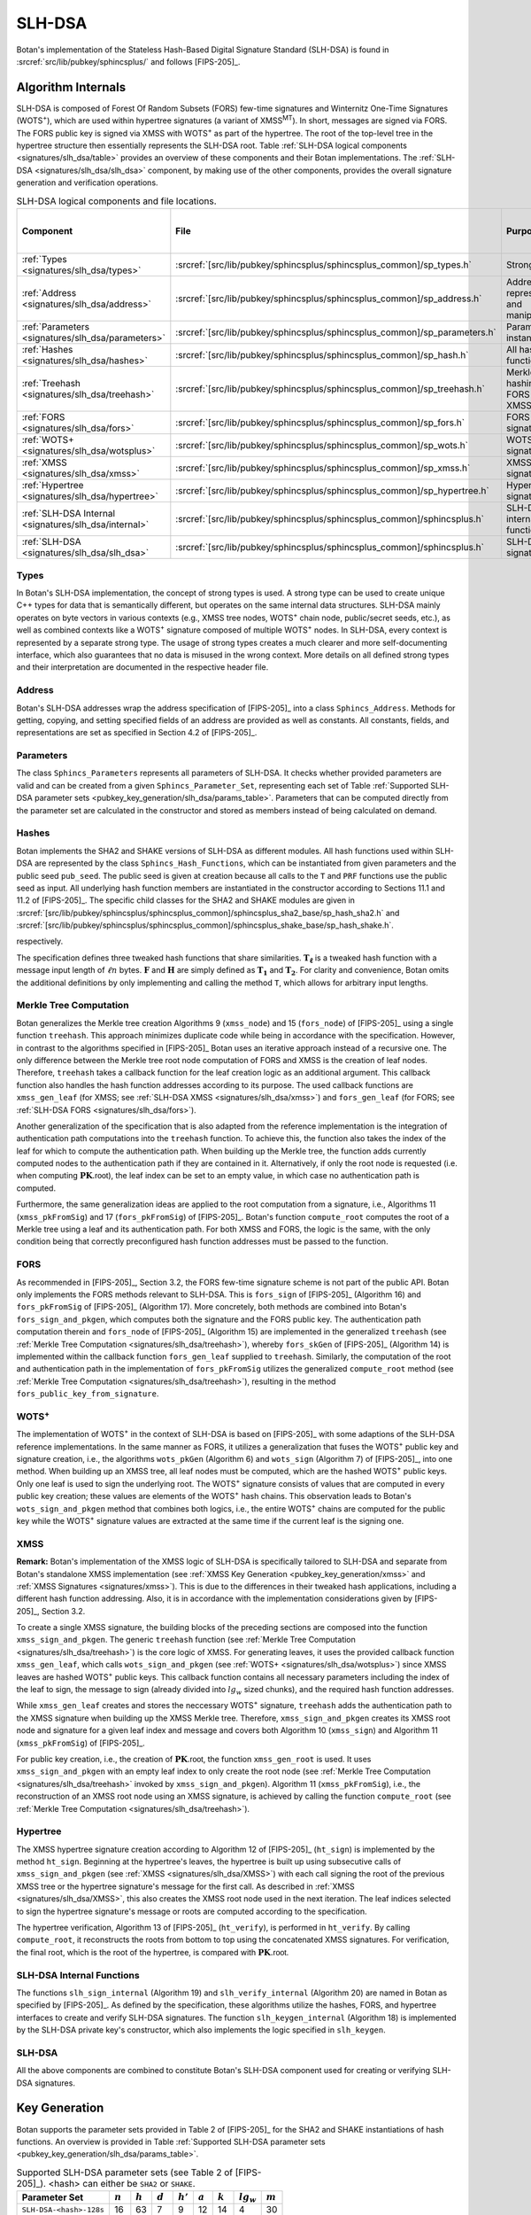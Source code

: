 .. _pubkey/slh_dsa:

SLH-DSA
=======

Botan's implementation of the Stateless Hash-Based Digital Signature Standard
(SLH-DSA) is found in
:srcref:`src/lib/pubkey/sphincsplus/` and follows [FIPS-205]_.


Algorithm Internals
-------------------

SLH-DSA is composed of Forest Of Random Subsets (FORS) few-time signatures
and Winternitz One-Time Signatures (WOTS\ :sup:`+`), which are used within
hypertree signatures (a variant of XMSS\ :sup:`MT`). In short, messages
are signed via FORS. The FORS public key is signed via XMSS with WOTS\ :sup:`+`
as part of the hypertree. The root of the top-level tree in the hypertree
structure then essentially represents the SLH-DSA root.
Table :ref:`SLH-DSA logical components <signatures/slh_dsa/table>`
provides an overview of these components and their Botan implementations. The
:ref:`SLH-DSA <signatures/slh_dsa/slh_dsa>` component, by making use of
the other components, provides the overall signature generation and verification
operations.

.. _signatures/slh_dsa/table:

.. table::  SLH-DSA logical components and file locations.
   :widths: 15 25 45 15

   +------------------------------------------------------------+---------------------------------------------------------------------------+--------------------------------------------+------------------------------+
   |  Component                                                 | File                                                                      | Purpose                                    | Section in [FIPS-205]_       |
   +============================================================+===========================================================================+============================================+==============================+
   | :ref:`Types <signatures/slh_dsa/types>`                    | :srcref:`[src/lib/pubkey/sphincsplus/sphincsplus_common]/sp_types.h`      | Strong types                               |                              |
   +------------------------------------------------------------+---------------------------------------------------------------------------+--------------------------------------------+------------------------------+
   | :ref:`Address <signatures/slh_dsa/address>`                | :srcref:`[src/lib/pubkey/sphincsplus/sphincsplus_common]/sp_address.h`    | Address representation and manipulation    | 4.2, 4.3                     |
   +------------------------------------------------------------+---------------------------------------------------------------------------+--------------------------------------------+------------------------------+
   | :ref:`Parameters <signatures/slh_dsa/parameters>`          | :srcref:`[src/lib/pubkey/sphincsplus/sphincsplus_common]/sp_parameters.h` | Parameter set instantiations               | 11                           |
   +------------------------------------------------------------+---------------------------------------------------------------------------+--------------------------------------------+------------------------------+
   | :ref:`Hashes <signatures/slh_dsa/hashes>`                  | :srcref:`[src/lib/pubkey/sphincsplus/sphincsplus_common]/sp_hash.h`       | All hash functions                         | 11.1, 11.2                   |
   +------------------------------------------------------------+---------------------------------------------------------------------------+--------------------------------------------+------------------------------+
   | :ref:`Treehash <signatures/slh_dsa/treehash>`              | :srcref:`[src/lib/pubkey/sphincsplus/sphincsplus_common]/sp_treehash.h`   | Merkle tree hashing for FORS and XMSS      | 6.1, 8.2                     |
   +------------------------------------------------------------+---------------------------------------------------------------------------+--------------------------------------------+------------------------------+
   | :ref:`FORS <signatures/slh_dsa/fors>`                      | :srcref:`[src/lib/pubkey/sphincsplus/sphincsplus_common]/sp_fors.h`       | FORS signature                             | 8                            |
   +------------------------------------------------------------+---------------------------------------------------------------------------+--------------------------------------------+------------------------------+
   | :ref:`WOTS+ <signatures/slh_dsa/wotsplus>`                 | :srcref:`[src/lib/pubkey/sphincsplus/sphincsplus_common]/sp_wots.h`       | WOTS\ :sup:`+` signature                   | 5                            |
   +------------------------------------------------------------+---------------------------------------------------------------------------+--------------------------------------------+------------------------------+
   | :ref:`XMSS <signatures/slh_dsa/xmss>`                      | :srcref:`[src/lib/pubkey/sphincsplus/sphincsplus_common]/sp_xmss.h`       | XMSS signature                             | 6                            |
   +------------------------------------------------------------+---------------------------------------------------------------------------+--------------------------------------------+------------------------------+
   | :ref:`Hypertree <signatures/slh_dsa/hypertree>`            | :srcref:`[src/lib/pubkey/sphincsplus/sphincsplus_common]/sp_hypertree.h`  | Hypertree signature                        | 7                            |
   +------------------------------------------------------------+---------------------------------------------------------------------------+--------------------------------------------+------------------------------+
   | :ref:`SLH-DSA Internal <signatures/slh_dsa/internal>`      | :srcref:`[src/lib/pubkey/sphincsplus/sphincsplus_common]/sphincsplus.h`   | SLH-DSA internal functions                 | 9                            |
   +------------------------------------------------------------+---------------------------------------------------------------------------+--------------------------------------------+------------------------------+
   | :ref:`SLH-DSA <signatures/slh_dsa/slh_dsa>`                | :srcref:`[src/lib/pubkey/sphincsplus/sphincsplus_common]/sphincsplus.h`   | SLH-DSA signature                          | 10                           |
   +------------------------------------------------------------+---------------------------------------------------------------------------+--------------------------------------------+------------------------------+

.. _signatures/slh_dsa/types:

Types
^^^^^

In Botan's SLH-DSA implementation, the concept of strong types is
used. A strong type can be used to create unique C++ types for data that is
semantically different, but operates on the same internal data structures.
SLH-DSA mainly operates on byte vectors in various contexts (e.g.,
XMSS tree nodes, WOTS\ :sup:`+` chain node, public/secret seeds, etc.), as well
as combined contexts like a WOTS\ :sup:`+` signature composed of multiple
WOTS\ :sup:`+` nodes. In SLH-DSA, every context is represented by a
separate strong type. The usage of strong types creates a much clearer and more
self-documenting interface, which also guarantees that no data is misused in the
wrong context. More details on all defined strong types and their interpretation
are documented in the respective header file.

.. _signatures/slh_dsa/address:

Address
^^^^^^^

Botan's SLH-DSA addresses wrap the address specification of [FIPS-205]_
into a class ``Sphincs_Address``. Methods for getting, copying, and setting
specified fields of an address are provided as well as constants. All constants,
fields, and representations are set as specified in Section 4.2 of [FIPS-205]_.

.. _signatures/slh_dsa/parameters:

Parameters
^^^^^^^^^^

The class ``Sphincs_Parameters`` represents all parameters of SLH-DSA.
It checks whether provided parameters are valid and can be created from a given
``Sphincs_Parameter_Set``, representing each set of Table :ref:`Supported
SLH-DSA parameter sets <pubkey_key_generation/slh_dsa/params_table>`.
Parameters that can be computed directly from the parameter set are calculated
in the constructor and stored as members instead of being calculated on demand.

.. _signatures/slh_dsa/hashes:

Hashes
^^^^^^

Botan implements the SHA2 and SHAKE versions of SLH-DSA as different
modules. All hash functions used within SLH-DSA are represented by the
class ``Sphincs_Hash_Functions``, which can be instantiated from given
parameters and the public seed ``pub_seed``. The public seed is given at
creation because all calls to the ``T`` and ``PRF`` functions use the public
seed as input. All underlying hash function members are instantiated in the
constructor according to Sections 11.1 and 11.2 of [FIPS-205]_. The specific
child classes for the SHA2 and SHAKE modules are given in
:srcref:`[src/lib/pubkey/sphincsplus/sphincsplus_common]/sphincsplus_sha2_base/sp_hash_sha2.h` and
:srcref:`[src/lib/pubkey/sphincsplus/sphincsplus_common]/sphincsplus_shake_base/sp_hash_shake.h`.

respectively.

The specification defines three tweaked hash functions that share similarities.
:math:`\mathbf{T_\ell}` is a tweaked hash function with a message input length
of :math:`\ell n` bytes. :math:`\mathbf{F}` and :math:`\mathbf{H}` are simply
defined as :math:`\mathbf{T_1}` and :math:`\mathbf{T_2}`. For clarity and
convenience, Botan omits the additional definitions by only implementing and
calling the method ``T``, which allows for arbitrary input lengths.

.. _signatures/slh_dsa/treehash:

Merkle Tree Computation
^^^^^^^^^^^^^^^^^^^^^^^

Botan generalizes the Merkle tree creation Algorithms 9
(:math:`\mathtt{xmss\_node}`) and 15 (:math:`\mathtt{fors\_node}`) of
[FIPS-205]_ using a single function
``treehash``. This
approach minimizes duplicate code while being in accordance with the
specification. However, in contrast to the algorithms specified in [FIPS-205]_
Botan uses an iterative approach instead of a recursive one.
The only difference between the Merkle tree root node computation
of FORS and XMSS is the creation of leaf nodes. Therefore, ``treehash``
takes a callback function for the leaf creation logic as an additional argument.
This callback function also handles the hash function addresses according to its
purpose. The used callback functions are ``xmss_gen_leaf`` (for XMSS; see
:ref:`SLH-DSA XMSS <signatures/slh_dsa/xmss>`) and ``fors_gen_leaf``
(for FORS; see :ref:`SLH-DSA FORS <signatures/slh_dsa/fors>`).

Another generalization of the specification that is also adapted from the
reference implementation is the integration of authentication path computations
into the ``treehash`` function. To achieve this, the function also takes the
index of the leaf for which to compute the authentication path. When building up
the Merkle tree, the function adds currently computed nodes to the
authentication path if they are contained in it. Alternatively, if only the root
node is requested (i.e. when computing :math:`\mathbf{PK}.\mathsf{root}`), the
leaf index can be set to an empty value, in which case no authentication path is
computed.

Furthermore, the same generalization ideas are applied to the root computation
from a signature, i.e., Algorithms 11 (:math:`\mathtt{xmss\_pkFromSig}`) and 17
(:math:`\mathtt{fors\_pkFromSig}`) of [FIPS-205]_. Botan's function
``compute_root`` computes the root of a Merkle tree using a leaf and its
authentication path. For both XMSS and FORS, the logic is the same, with the
only condition being that correctly preconfigured hash function addresses must
be passed to the function.

.. _signatures/slh_dsa/fors:

FORS
^^^^

As recommended in [FIPS-205]_, Section 3.2, the FORS few-time signature scheme
is not part of the public API. Botan only implements the FORS methods relevant
to SLH-DSA. This is :math:`\mathtt{fors\_sign}` of [FIPS-205]_
(Algorithm 16) and :math:`\mathtt{fors\_pkFromSig}` of [FIPS-205]_
(Algorithm 17). More concretely,
both methods are combined into Botan's ``fors_sign_and_pkgen``, which computes
both the signature and the FORS public key. The authentication path computation
therein and :math:`\mathtt{fors\_node}` of [FIPS-205]_ (Algorithm 15) are
implemented in the generalized ``treehash`` (see
:ref:`Merkle Tree Computation <signatures/slh_dsa/treehash>`), whereby
:math:`\mathtt{fors\_skGen}` of [FIPS-205]_ (Algorithm 14) is implemented
within the callback function ``fors_gen_leaf`` supplied to ``treehash``.
Similarly, the computation of the root and authentication path in the
implementation of :math:`\mathtt{fors\_pkFromSig}` utilizes the generalized
``compute_root`` method (see :ref:`Merkle Tree Computation
<signatures/slh_dsa/treehash>`), resulting in the method
``fors_public_key_from_signature``.

.. _signatures/slh_dsa/wotsplus:

WOTS\ :sup:`+`
^^^^^^^^^^^^^^

The implementation of WOTS\ :sup:`+` in the context of SLH-DSA is
based on [FIPS-205]_ with some adaptions of the SLH-DSA reference
implementations. In the same manner as FORS, it utilizes a generalization that
fuses the WOTS\ :sup:`+` public key and signature creation, i.e., the algorithms
:math:`\mathtt{wots\_pkGen}` (Algorithm 6) and
:math:`\mathtt{wots\_sign}` (Algorithm 7) of [FIPS-205]_, into
one method. When building up an XMSS tree, all leaf nodes must be computed,
which are the hashed WOTS\ :sup:`+` public keys. Only one leaf is used to sign
the underlying root. The WOTS\ :sup:`+` signature consists of values that are
computed in every public key creation; these values are elements of the
WOTS\ :sup:`+` hash chains. This observation leads to Botan's
``wots_sign_and_pkgen`` method that combines both logics, i.e., the entire
WOTS\ :sup:`+` chains are computed for the public key while the WOTS\ :sup:`+`
signature values are extracted at the same time if the current leaf is the
signing one.

.. _signatures/slh_dsa/XMSS:

XMSS
^^^^

**Remark:** Botan's implementation of the XMSS logic of SLH-DSA is
specifically tailored to SLH-DSA and separate from Botan's standalone
XMSS implementation (see :ref:`XMSS Key Generation <pubkey_key_generation/xmss>`
and :ref:`XMSS Signatures <signatures/xmss>`). This is due to the differences in
their tweaked hash applications, including a different hash function addressing.
Also, it is in accordance with the implementation considerations given by
[FIPS-205]_, Section 3.2.

To create a single XMSS signature, the building blocks of the preceding sections
are composed into the function ``xmss_sign_and_pkgen``. The generic ``treehash``
function (see :ref:`Merkle Tree Computation <signatures/slh_dsa/treehash>`)
is the
core logic of XMSS. For generating leaves, it uses the provided callback
function ``xmss_gen_leaf``, which calls ``wots_sign_and_pkgen`` (see :ref:`WOTS+
<signatures/slh_dsa/wotsplus>`) since XMSS leaves are hashed WOTS\ :sup:`+`
public keys. This callback function contains all necessary parameters including
the index of the leaf to sign, the message to sign (already divided into
:math:`lg_w` sized chunks), and the required hash function addresses.

While ``xmss_gen_leaf`` creates and stores the neccessary WOTS\ :sup:`+`
signature, ``treehash`` adds the authentication path to the XMSS signature when
building up the XMSS Merkle tree. Therefore, ``xmss_sign_and_pkgen`` creates its
XMSS root node and signature for a given leaf index and message and covers both
Algorithm 10 (:math:`\mathtt{xmss\_sign}`) and Algorithm 11
(:math:`\mathtt{xmss\_pkFromSig}`) of [FIPS-205]_.

For public key creation, i.e., the creation of :math:`\mathbf{PK}.\mathsf{root}`,
the function ``xmss_gen_root`` is used. It uses ``xmss_sign_and_pkgen`` with an
empty leaf index to only create the root node (see :ref:`Merkle Tree Computation
<signatures/slh_dsa/treehash>` invoked by ``xmss_sign_and_pkgen``).
Algorithm 11 (:math:`\mathtt{xmss\_pkFromSig}`), i.e., the reconstruction of an
XMSS root node using an XMSS signature, is achieved by calling the function
``compute_root`` (see :ref:`Merkle Tree Computation <signatures/slh_dsa/treehash>`).

.. _signatures/slh_dsa/hypertree:

Hypertree
^^^^^^^^^

The XMSS hypertree signature creation according to Algorithm 12 of [FIPS-205]_
(:math:`\mathtt{ht\_sign}`) is implemented by the method ``ht_sign``. Beginning
at the hypertree's leaves, the hypertree is built up using subsecutive calls of
``xmss_sign_and_pkgen`` (see :ref:`XMSS <signatures/slh_dsa/XMSS>`)
with each call signing the root of the previous XMSS tree or the hypertree
signature's message for the first call. As described in :ref:`XMSS
<signatures/slh_dsa/XMSS>`, this also creates the XMSS root node used in the
next iteration. The leaf indices selected to sign the hypertree signature's
message or roots are computed according to the specification.

The hypertree verification, Algorithm 13  of [FIPS-205]_
(:math:`\mathtt{ht\_verify}`), is performed in ``ht_verify``. By calling
``compute_root``, it reconstructs the roots from bottom to top using the
concatenated XMSS signatures. For verification, the final root, which is the
root of the hypertree, is compared with :math:`\mathbf{PK}.\mathsf{root}`.

.. _signatures/slh_dsa/internal:

SLH-DSA Internal Functions
^^^^^^^^^^^^^^^^^^^^^^^^^^

The functions :math:`\mathtt{slh\_sign\_internal}` (Algorithm 19) and
:math:`\mathtt{slh\_verify\_internal}` (Algorithm 20) are named in Botan as
specified by [FIPS-205]_.  As defined by the specification, these algorithms
utilize the hashes, FORS, and hypertree interfaces to create and verify SLH-DSA
signatures. The function :math:`\mathtt{slh\_keygen\_internal}` (Algorithm 18)
is implemented by the SLH-DSA private key's constructor, which also implements
the logic specified in :math:`\mathtt{slh\_keygen}`.

.. _signatures/slh_dsa/slh_dsa:

SLH-DSA
^^^^^^^

All the above components are combined to constitute Botan's SLH-DSA
component used for creating or verifying SLH-DSA signatures.

.. _pubkey_key_generation/slh_dsa:

Key Generation
--------------

Botan supports the parameter sets provided in Table 2 of [FIPS-205]_ for the
SHA2 and SHAKE instantiations of hash functions.
An overview is provided in Table
:ref:`Supported SLH-DSA parameter sets <pubkey_key_generation/slh_dsa/params_table>`.

.. _pubkey_key_generation/slh_dsa/params_table:

.. table::  Supported SLH-DSA parameter sets (see Table 2 of [FIPS-205]_). <hash> can either be ``SHA2`` or ``SHAKE``.

   +-------------------------+-----------+-----------+-----------+------------+-----------+-----------+--------------+-----------+
   | Parameter Set           | :math:`n` | :math:`h` | :math:`d` | :math:`h'` | :math:`a` | :math:`k` | :math:`lg_w` | :math:`m` |
   +=========================+===========+===========+===========+============+===========+===========+==============+===========+
   | ``SLH-DSA-<hash>-128s`` | 16        | 63        | 7         | 9          | 12        | 14        | 4            | 30        |
   +-------------------------+-----------+-----------+-----------+------------+-----------+-----------+--------------+-----------+
   | ``SLH-DSA-<hash>-128f`` | 16        | 66        | 22        | 3          | 6         | 33        | 4            | 34        |
   +-------------------------+-----------+-----------+-----------+------------+-----------+-----------+--------------+-----------+
   | ``SLH-DSA-<hash>-192s`` | 24        | 63        | 7         | 9          | 14        | 17        | 4            | 39        |
   +-------------------------+-----------+-----------+-----------+------------+-----------+-----------+--------------+-----------+
   | ``SLH-DSA-<hash>-192f`` | 24        | 66        | 22        | 3          | 8         | 33        | 4            | 42        |
   +-------------------------+-----------+-----------+-----------+------------+-----------+-----------+--------------+-----------+
   | ``SLH-DSA-<hash>-256s`` | 32        | 64        | 8         | 8          | 14        | 22        | 4            | 47        |
   +-------------------------+-----------+-----------+-----------+------------+-----------+-----------+--------------+-----------+
   | ``SLH-DSA-<hash>-256f`` | 32        | 68        | 17        | 4          | 9         | 35        | 4            | 49        |
   +-------------------------+-----------+-----------+-----------+------------+-----------+-----------+--------------+-----------+

SLH-DSA key generation follows Sections 9.1 and 10.1 of [FIPS-205]_ and is
implemented in :srcref:`[src/lib/pubkey/sphincsplus/sphincsplus_common]/sphincsplus.cpp:306|SphincsPlus_PrivateKey`
within the ``SphincsPlus_PrivateKey`` constructor. It works as follows:

.. admonition:: SLH-DSA Key Generation

   **Input:**

   -  ``rng``: random number generator
   -  ``params``: SLH-DSA parameters

   **Output:**

   -  ``SK``, ``PK``: private and public key

   **Steps:**

   1. Generate new values ``sk_seed``, ``sk_prf``, and ``pub_seed`` using ``rng``.
   2. ``root = xmss_gen_root(sk_seed)``
      (see :ref:`XMSS <signatures/slh_dsa/XMSS>`).
   3. | ``SK = {sk_seed, sk_prf, pub_seed, root}``
      | ``PK = {pub_seed, root}``

   **Notes:**

   - Step 1 corresponds to Algorithm 21, and Steps 2-3 correspond to Algorithm 18 of [FIPS-205]_. All are performed in :srcref:`[src/lib/pubkey/sphincsplus/sphincsplus_common]/sphincsplus.cpp:306|SphincsPlus_PrivateKey`.
   - The creation of a public key is conducted using the
     ``public_key`` method of the private key.
   - The addresses are set according to Algorithm 18 of [FIPS-205]_.

SPHINCS\ :sup:`+`
^^^^^^^^^^^^^^^^^

Botan supports the SPHINCS\ :sup:`+` Round 3.1 NIST submission [SPX-R3]_. The
SPHINCS\ :sup:`+` instances are activated using the ``sphincsplus_sha2`` and
``sphincsplus_shake`` modules, enabling their selection for key creation.
As with the SLH-DSA instances, they are provided to the constructors of the
SLH-DSA keys.
These instances are maintained solely for version compatibility. It is strongly
recommended to use the SLH-DSA instances instead.

Signature Creation
------------------

**Remark:** Signature creation with non-empty contexts is currently not
supported in Botan. Support for the pre-hash variant of SLH-DSA is also not yet
available.

An SLH-DSA signature is created in the following manner, following
Algorithm 22 of [FIPS-205]_ (see :srcref:`[src/lib/pubkey/sphincsplus/sphincsplus_common]/sphincsplus.cpp:355|sign`):

.. admonition:: SLH-DSA Signature Creation

   **Input:**

   -  ``rng``: random number generator
   -  ``m``: message to be signed
   -  ``SK = {sk_seed, sk_prf, pub_seed, root}``: SLH-DSA secret key

   **Output:**

   -  ``sig``:  SLH-DSA signature

   **Steps:**

   1. Generate new value ``addrnd`` using ``rng``. For the deterministic variant, set ``addrnd`` to ``NULL``.
   2. ``internal_msg = 0x00 || 0x00 || m`` (contexts are currently not supported).
   3. Create signature ``sig`` using ``slh_sign_internal``

      1. ``opt_rand = SK.pub_seed`` if ``addrnd == NULL``. Otherwise, set ``opt_rand`` to ``addrnd``.
      2. ``msg_random_s = PRF_msg(m, SK.prf, opt_rand)`` and set ``sig = msg_random_s``.
      3. ``(mhash, tree_idx, leaf_idx) = H_msg(msg_random_s, SK.root, m)``.
      4. Set tree address of ``fors_addr`` to ``tree_idx``, its type to ``ForsTree``, and its keypair address to ``leaf_idx``.
      5. ``(fors_sig, fors_root) = fors_sign_and_pkgen(mhash, SK.sk_seed, fors_addr)`` and append ``fors_sig`` to ``sig``.
      6. ``ht_sig = ht_sign(fors_root, SK.sk_seed, tree_idx, leaf_idx)`` and append ``ht_sig`` to ``sig``.


   **Notes:**

   - Steps 1-3 correspond to Algorithm 22 of [FIPS-205]_ and are performed in :srcref:`[src/lib/pubkey/sphincsplus/sphincsplus_common]/sphincsplus.cpp:355|sign`.
   - Steps 4-9 correspond to Algorithm 19 of [FIPS-205]_ and are performed in :srcref:`[src/lib/pubkey/sphincsplus/sphincsplus_common]/sphincsplus.cpp:375|slh_sign_internal`.
   - Steps 3.3, 3.5, 3.6: ``SK.pub_seed`` is omitted as an input because the hash functions are already instantiated with a corresponding member variable.
   - ``SK`` is passed to ``slh_sign_internal`` via member variables.

Signature Validation
--------------------

**Remark:** Signature verification with non-empty contexts is currently not
supported in Botan. Support for the pre-hash variant of SLH-DSA is also not yet
available.

An SLH-DSA signature is verified in the following manner, following
Algorithm 24 of [FIPS-205]_ (see :srcref:`[src/lib/pubkey/sphincsplus/sphincsplus_common]/sphincsplus.cpp:203|is_valid_signature`):

.. admonition:: SLH-DSA Signature Validation

   **Input:**

   -  ``m``: message to be validated
   -  ``sig``: signature to be validated
   -  ``PK``: SLH-DSA public key, ``PK = {pub_seed, root}``

   **Output:**

   -  ``true``, if the signature for message ``m`` is valid. ``false`` otherwise

   **Steps:**

   1. ``internal_msg = 0x00 || 0x00 || m`` (contexts are currently not supported)
   2. The signature is valid iff ``slh_verify_internal(internal_msg, sig, PK) == true``

      1. Return ``false`` if the length of ``sig`` is invalid.
      2. Take the first ``n`` bytes of ``sig`` as value ``msg_random_s``.
      3. ``(mhash, tree_idx, leaf_idx) = H_msg(msg_random_s, PK.root, m)``.
      4. Set tree address of ``fors_addr`` to tree_idx, its type to ``ForsTree``, and its keypair address to ``leaf_idx``.
      5. Take the FORS signature bytes of ``sig`` as value ``fors_sig_s``.
      6. ``fors_root = fors_public_key_from_signature(mhash, fors_sig_s, fors_addr)``.
      7. Take the hypertree signature bytes of ``sig`` as value ``ht_sig_s``.
      8. The signature is valid iff ``ht_verify(fors_root, ht_sig_s, PK.root, tree_idx, leaf_idx) == true``.

   **Notes:**

   - Steps 1-2 correspond to Algorithm 24 of [FIPS-205]_ and are performed in :srcref:`[src/lib/pubkey/sphincsplus/sphincsplus_common]/sphincsplus.cpp:203|is_valid_signature`.
   - Steps 3-10 correspond to Algorithm 20 of [FIPS-205]_ and are performed in :srcref:`[src/lib/pubkey/sphincsplus/sphincsplus_common]/sphincsplus.cpp:212|slh_verify_internal`.
   - Steps 2.3, 2.6, 2.8: ``PK.pub_seed`` is omitted as an input because the hash functions are already instantiated with a corresponding member variable.
   - ``PK`` is passed to ``slh_verify_internal`` via member variables.
   - The lengths of the FORS and the hypertree signatures are precomputed in the ``Sphincs_Parameters`` object.
